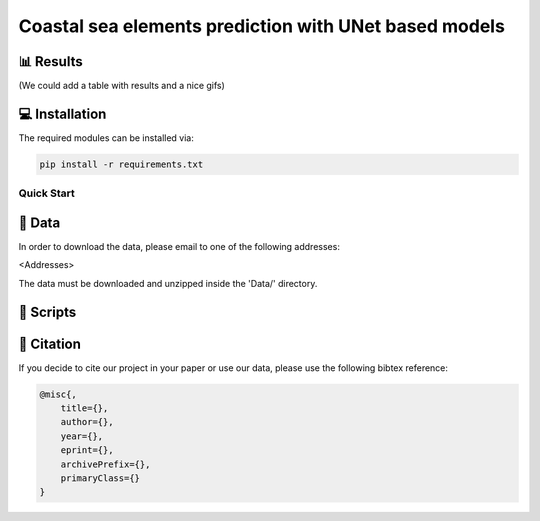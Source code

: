 Coastal sea elements prediction with UNet based models
========




📊 Results
-----

(We could add a table with results and a nice gifs)


💻 Installation
-----

The required modules can be installed  via:

.. code:: bash

    pip install -r requirements.txt


Quick Start
~~~~~~~~~~~


  
📂 Data
-----

In order to download the data, please email to one of the following addresses:

<Addresses>

The data must be downloaded and unzipped inside the 'Data/' directory.


📜 Scripts
-----


🔗 Citation
-----

If you decide to cite our project in your paper or use our data, please use the following bibtex reference:

.. code:: bibtex

    @misc{,
        title={},
        author={},
        year={},
        eprint={},
        archivePrefix={},
        primaryClass={}
    }
